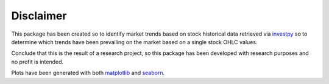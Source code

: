 Disclaimer
==========

This package has been created so to identify market trends based on stock historical data retrieved via
`investpy <https://github.com/alvarobartt/investpy>`_ so to determine which trends have been prevailing on the market
based on a single stock OHLC values.

Conclude that this is the result of a research project, so this package has been developed with research purposes and
no profit is intended.

Plots have been generated with both `matplotlib <https://pypi.org/project/matplotlib/>`_ and
`seaborn <https://pypi.org/project/seaborn/>`_.